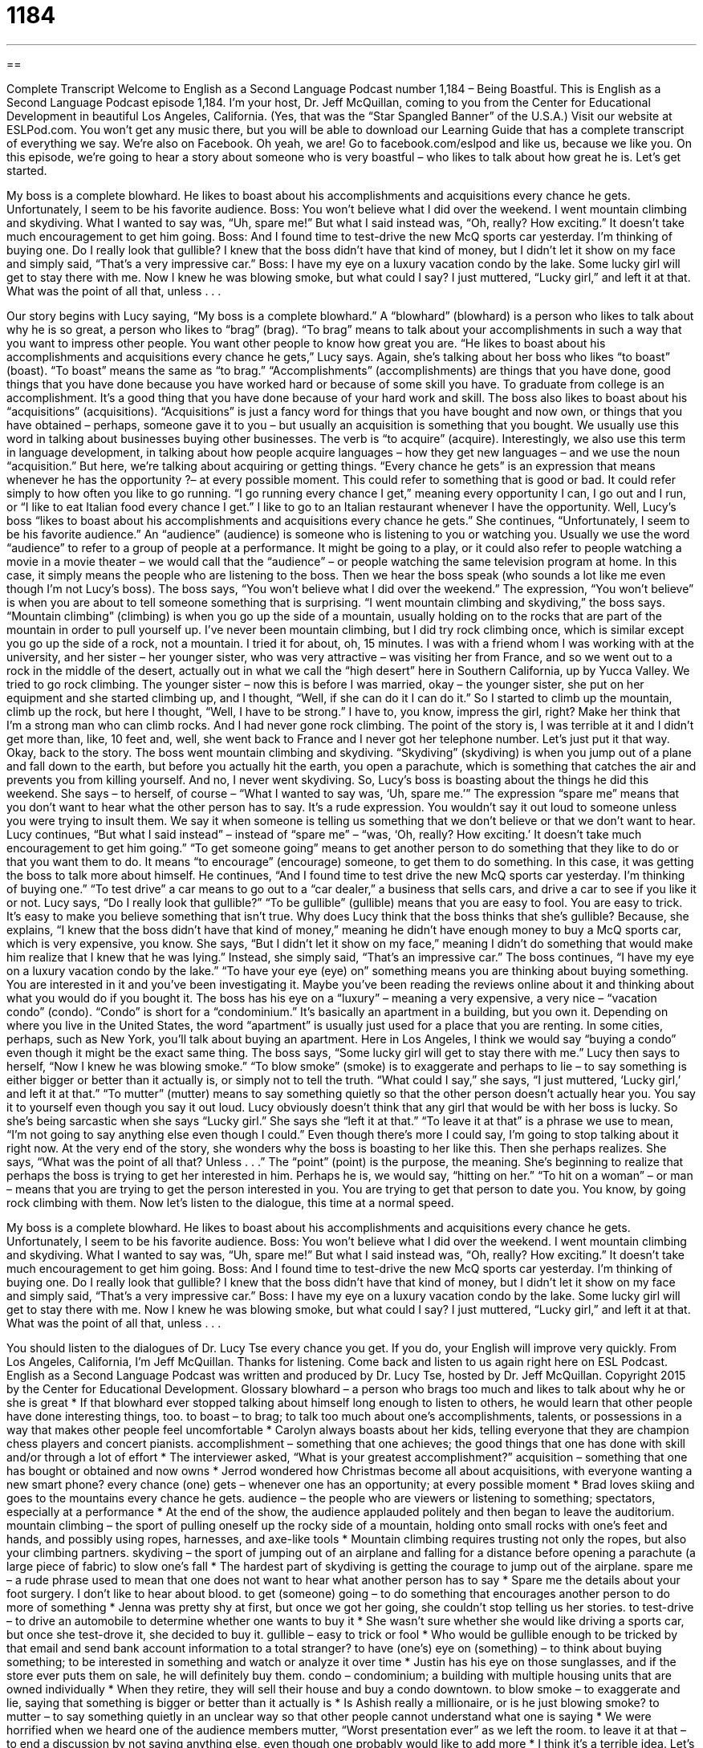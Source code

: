 = 1184
:toc: left
:toclevels: 3
:sectnums:
:stylesheet: ../../../myAdocCss.css

'''

== 

Complete Transcript
Welcome to English as a Second Language Podcast number 1,184 – Being Boastful.
This is English as a Second Language Podcast episode 1,184. I’m your host, Dr. Jeff McQuillan, coming to you from the Center for Educational Development in beautiful Los Angeles, California. (Yes, that was the “Star Spangled Banner” of the U.S.A.)
Visit our website at ESLPod.com. You won’t get any music there, but you will be able to download our Learning Guide that has a complete transcript of everything we say. We’re also on Facebook. Oh yeah, we are! Go to facebook.com/eslpod and like us, because we like you.
On this episode, we’re going to hear a story about someone who is very boastful – who likes to talk about how great he is. Let’s get started.
[start of dialogue]
My boss is a complete blowhard. He likes to boast about his accomplishments and acquisitions every chance he gets. Unfortunately, I seem to be his favorite audience.
Boss: You won’t believe what I did over the weekend. I went mountain climbing and skydiving.
What I wanted to say was, “Uh, spare me!” But what I said instead was, “Oh, really? How exciting.” It doesn’t take much encouragement to get him going.
Boss: And I found time to test-drive the new McQ sports car yesterday. I’m thinking of buying one.
Do I really look that gullible? I knew that the boss didn’t have that kind of money, but I didn’t let it show on my face and simply said, “That’s a very impressive car.”
Boss: I have my eye on a luxury vacation condo by the lake. Some lucky girl will get to stay there with me.
Now I knew he was blowing smoke, but what could I say? I just muttered, “Lucky girl,” and left it at that.
What was the point of all that, unless . . .
[end of dialogue]
Our story begins with Lucy saying, “My boss is a complete blowhard.” A “blowhard” (blowhard) is a person who likes to talk about why he is so great, a person who likes to “brag” (brag). “To brag” means to talk about your accomplishments in such a way that you want to impress other people. You want other people to know how great you are. “He likes to boast about his accomplishments and acquisitions every chance he gets,” Lucy says.
Again, she’s talking about her boss who likes “to boast” (boast). “To boast” means the same as “to brag.” “Accomplishments” (accomplishments) are things that you have done, good things that you have done because you have worked hard or because of some skill you have. To graduate from college is an accomplishment. It’s a good thing that you have done because of your hard work and skill. The boss also likes to boast about his “acquisitions” (acquisitions).
“Acquisitions” is just a fancy word for things that you have bought and now own, or things that you have obtained – perhaps, someone gave it to you – but usually an acquisition is something that you bought. We usually use this word in talking about businesses buying other businesses. The verb is “to acquire” (acquire). Interestingly, we also use this term in language development, in talking about how people acquire languages – how they get new languages – and we use the noun “acquisition.” But here, we’re talking about acquiring or getting things.
“Every chance he gets” is an expression that means whenever he has the opportunity ?– at every possible moment. This could refer to something that is good or bad. It could refer simply to how often you like to go running. “I go running every chance I get,” meaning every opportunity I can, I go out and I run, or “I like to eat Italian food every chance I get.” I like to go to an Italian restaurant whenever I have the opportunity. Well, Lucy’s boss “likes to boast about his accomplishments and acquisitions every chance he gets.”
She continues, “Unfortunately, I seem to be his favorite audience.” An “audience” (audience) is someone who is listening to you or watching you. Usually we use the word “audience” to refer to a group of people at a performance. It might be going to a play, or it could also refer to people watching a movie in a movie theater – we would call that the “audience” – or people watching the same television program at home. In this case, it simply means the people who are listening to the boss. Then we hear the boss speak (who sounds a lot like me even though I’m not Lucy’s boss).
The boss says, “You won’t believe what I did over the weekend.” The expression, “You won’t believe” is when you are about to tell someone something that is surprising. “I went mountain climbing and skydiving,” the boss says. “Mountain climbing” (climbing) is when you go up the side of a mountain, usually holding on to the rocks that are part of the mountain in order to pull yourself up. I’ve never been mountain climbing, but I did try rock climbing once, which is similar except you go up the side of a rock, not a mountain.
I tried it for about, oh, 15 minutes. I was with a friend whom I was working with at the university, and her sister – her younger sister, who was very attractive – was visiting her from France, and so we went out to a rock in the middle of the desert, actually out in what we call the “high desert” here in Southern California, up by Yucca Valley. We tried to go rock climbing. The younger sister – now this is before I was married, okay – the younger sister, she put on her equipment and she started climbing up, and I thought, “Well, if she can do it I can do it.”
So I started to climb up the mountain, climb up the rock, but here I thought, “Well, I have to be strong.” I have to, you know, impress the girl, right? Make her think that I’m a strong man who can climb rocks. And I had never gone rock climbing. The point of the story is, I was terrible at it and I didn’t get more than, like, 10 feet and, well, she went back to France and I never got her telephone number. Let’s just put it that way.
Okay, back to the story. The boss went mountain climbing and skydiving. “Skydiving” (skydiving) is when you jump out of a plane and fall down to the earth, but before you actually hit the earth, you open a parachute, which is something that catches the air and prevents you from killing yourself. And no, I never went skydiving. So, Lucy’s boss is boasting about the things he did this weekend.
She says – to herself, of course – “What I wanted to say was, ‘Uh, spare me.’” The expression “spare me” means that you don’t want to hear what the other person has to say. It’s a rude expression. You wouldn’t say it out loud to someone unless you were trying to insult them. We say it when someone is telling us something that we don’t believe or that we don’t want to hear.
Lucy continues, “But what I said instead” – instead of “spare me” – “was, ‘Oh, really? How exciting.’ It doesn’t take much encouragement to get him going.” “To get someone going” means to get another person to do something that they like to do or that you want them to do. It means “to encourage” (encourage) someone, to get them to do something. In this case, it was getting the boss to talk more about himself.
He continues, “And I found time to test drive the new McQ sports car yesterday. I’m thinking of buying one.” “To test drive” a car means to go out to a “car dealer,” a business that sells cars, and drive a car to see if you like it or not. Lucy says, “Do I really look that gullible?” “To be gullible” (gullible) means that you are easy to fool. You are easy to trick. It’s easy to make you believe something that isn’t true.
Why does Lucy think that the boss thinks that she’s gullible? Because, she explains, “I knew that the boss didn’t have that kind of money,” meaning he didn’t have enough money to buy a McQ sports car, which is very expensive, you know. She says, “But I didn’t let it show on my face,” meaning I didn’t do something that would make him realize that I knew that he was lying.” Instead, she simply said, “That’s an impressive car.”
The boss continues, “I have my eye on a luxury vacation condo by the lake.” “To have your eye (eye) on” something means you are thinking about buying something. You are interested in it and you’ve been investigating it. Maybe you’ve been reading the reviews online about it and thinking about what you would do if you bought it. The boss has his eye on a “luxury” – meaning a very expensive, a very nice – “vacation condo” (condo).
“Condo” is short for a “condominium.” It’s basically an apartment in a building, but you own it. Depending on where you live in the United States, the word “apartment” is usually just used for a place that you are renting. In some cities, perhaps, such as New York, you’ll talk about buying an apartment. Here in Los Angeles, I think we would say “buying a condo” even though it might be the exact same thing.
The boss says, “Some lucky girl will get to stay there with me.” Lucy then says to herself, “Now I knew he was blowing smoke.” “To blow smoke” (smoke) is to exaggerate and perhaps to lie – to say something is either bigger or better than it actually is, or simply not to tell the truth. “What could I say,” she says, “I just muttered, ‘Lucky girl,’ and left it at that.” “To mutter” (mutter) means to say something quietly so that the other person doesn’t actually hear you. You say it to yourself even though you say it out loud.
Lucy obviously doesn’t think that any girl that would be with her boss is lucky. So she’s being sarcastic when she says “Lucky girl.” She says she “left it at that.” “To leave it at that” is a phrase we use to mean, “I’m not going to say anything else even though I could.” Even though there’s more I could say, I’m going to stop talking about it right now. At the very end of the story, she wonders why the boss is boasting to her like this.
Then she perhaps realizes. She says, “What was the point of all that? Unless . . .” The “point” (point) is the purpose, the meaning. She’s beginning to realize that perhaps the boss is trying to get her interested in him. Perhaps he is, we would say, “hitting on her.” “To hit on a woman” – or man – means that you are trying to get the person interested in you. You are trying to get that person to date you. You know, by going rock climbing with them.
Now let’s listen to the dialogue, this time at a normal speed.
[start of dialogue]
My boss is a complete blowhard. He likes to boast about his accomplishments and acquisitions every chance he gets. Unfortunately, I seem to be his favorite audience.
Boss: You won’t believe what I did over the weekend. I went mountain climbing and skydiving.
What I wanted to say was, “Uh, spare me!” But what I said instead was, “Oh, really? How exciting.” It doesn’t take much encouragement to get him going.
Boss: And I found time to test-drive the new McQ sports car yesterday. I’m thinking of buying one.
Do I really look that gullible? I knew that the boss didn’t have that kind of money, but I didn’t let it show on my face and simply said, “That’s a very impressive car.”
Boss: I have my eye on a luxury vacation condo by the lake. Some lucky girl will get to stay there with me.
Now I knew he was blowing smoke, but what could I say? I just muttered, “Lucky girl,” and left it at that.
What was the point of all that, unless . . .
[end of dialogue]
You should listen to the dialogues of Dr. Lucy Tse every chance you get. If you do, your English will improve very quickly.
From Los Angeles, California, I’m Jeff McQuillan. Thanks for listening. Come back and listen to us again right here on ESL Podcast.
English as a Second Language Podcast was written and produced by Dr. Lucy Tse, hosted by Dr. Jeff McQuillan. Copyright 2015 by the Center for Educational Development.
Glossary
blowhard – a person who brags too much and likes to talk about why he or she is great
* If that blowhard ever stopped talking about himself long enough to listen to others, he would learn that other people have done interesting things, too.
to boast – to brag; to talk too much about one’s accomplishments, talents, or possessions in a way that makes other people feel uncomfortable
* Carolyn always boasts about her kids, telling everyone that they are champion chess players and concert pianists.
accomplishment – something that one achieves; the good things that one has done with skill and/or through a lot of effort
* The interviewer asked, “What is your greatest accomplishment?”
acquisition – something that one has bought or obtained and now owns
* Jerrod wondered how Christmas become all about acquisitions, with everyone wanting a new smart phone?
every chance (one) gets – whenever one has an opportunity; at every possible moment
* Brad loves skiing and goes to the mountains every chance he gets.
audience – the people who are viewers or listening to something; spectators, especially at a performance
* At the end of the show, the audience applauded politely and then began to leave the auditorium.
mountain climbing – the sport of pulling oneself up the rocky side of a mountain, holding onto small rocks with one’s feet and hands, and possibly using ropes, harnesses, and axe-like tools
* Mountain climbing requires trusting not only the ropes, but also your climbing partners.
skydiving – the sport of jumping out of an airplane and falling for a distance before opening a parachute (a large piece of fabric) to slow one’s fall
* The hardest part of skydiving is getting the courage to jump out of the airplane.
spare me – a rude phrase used to mean that one does not want to hear what another person has to say
* Spare me the details about your foot surgery. I don’t like to hear about blood.
to get (someone) going – to do something that encourages another person to do more of something
* Jenna was pretty shy at first, but once we got her going, she couldn’t stop telling us her stories.
to test-drive – to drive an automobile to determine whether one wants to buy it
* She wasn’t sure whether she would like driving a sports car, but once she test-drove it, she decided to buy it.
gullible – easy to trick or fool
* Who would be gullible enough to be tricked by that email and send bank account information to a total stranger?
to have (one’s) eye on (something) – to think about buying something; to be interested in something and watch or analyze it over time
* Justin has his eye on those sunglasses, and if the store ever puts them on sale, he will definitely buy them.
condo – condominium; a building with multiple housing units that are owned individually
* When they retire, they will sell their house and buy a condo downtown.
to blow smoke – to exaggerate and lie, saying that something is bigger or better than it actually is
* Is Ashish really a millionaire, or is he just blowing smoke?
to mutter – to say something quietly in an unclear way so that other people cannot understand what one is saying
* We were horrified when we heard one of the audience members mutter, “Worst presentation ever” as we left the room.
to leave it at that – to end a discussion by not saying anything else, even though one probably would like to add more
* I think it’s a terrible idea. Let’s just leave it at that.
point – purpose; intention; meaning
* We could call to complain, but what would be the point? They’ll never change their policy.
Comprehension Questions
1. What does the boss mean when he says, “I have my eye on a luxury vacation condo”?
a) He is selling a condo.
b) He is thinking of building a condo.
c) He is considering buying a condo.
2. Why does she think he is blowing smoke?
a) Because he is addicted to cigarettes.
b) Because he is was once trapped in a fire.
c) Because he talks about things that couldn’t possibly be true.
Answers at bottom.
What Else Does It Mean?
to get (someone) going
The phrase “to get (someone) going,” in this podcast, means to do something that encourages another person to do more of something: “At first, Wei was too shy to sing karaoke, but once we got her going, she had a great time.” The phrase “to get going” means to leave: “This has been fun, but I’d better get going. I have to get up early tomorrow morning.” The phrase “while the going’s good” is used to talk about doing something before it becomes difficult or impossible: “Housing prices are going to rise soon. We should buy our first house while the going’s good.” Finally, the phrase “When the going gets tough, the tough gets going” means that strong people persevere (succeed through effort and determination) in difficult situations: “Sales have been slow this year, but when the going gets tough, the tough get going.”
point
In this podcast, the word “point” means purpose, intention, or meaning: “The whole point of arriving early is to get a good seat at the front of the theater.” A “turning point” is the point at which something changes, especially the point at which something becomes more favorable: “That battle was the turning point in the war.” A “vantage point” is a place from which one can see clearly, or one’s perspective or point of view: “From our vantage point at the top of the mountain, we could see most of the city.” Finally, a “rallying point” is an idea or concept that motivates many people and encourages them to work together toward some change: “Police brutality became a rallying point for many rights groups in the city.”
Culture Note
The Dozens
“The Dozens” is an informal word game that is most popular among young African Americans, especially young men. In this game, two people take turns “insulting” (offending) each other, saying mean but “clever” (humorous and creative) things about each other or their family members, often their mother. The comments are most often “aimed at” (targeting) “disparaging” (criticizing the value of something) the other person’s intelligence, appearance, financial situation, social status, or “competency” (ability to do something). Sometimes the insults are sexual, and sometimes the insults “rhyme” (have words that end in the same sound, like a poem).
The best known versions insult the participants’ mother, saying things like, “Yo mama so stupid/fat/ugly, she…” (Your mother is so stupid/fat/ugly that she…) For example, someone might say, “Yo momma so stupid she called me, then asked for my phone number,” or, “Yo mama so fat that I ran out of gas trying to drive around her!”
There are several “theories” (explanations; untested ideas about why something is the way it is) about why this game “persists” (continues to exist) among some African Americans. Some people “trace its roots” (finds its origins) in slavery, when African Americans were “outraged” (extremely angry) with white people, but could not safely express that anger. So instead, they turned to each other, “venting” (getting rid of negative emotions) on their “peers” (people in the same role or situation). Other people say that the game is valuable because it teaches young black men to control their “emotions” (feelings) when they hear insults. The game teaches them to respond with “wit” (intelligence and humor) rather than anger and violence.
Comprehension Answers
1 - c
2 - c